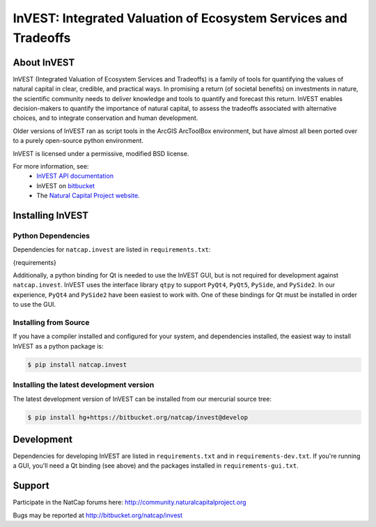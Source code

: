 ================================================================
InVEST: Integrated Valuation of Ecosystem Services and Tradeoffs
================================================================

About  InVEST
=============

InVEST (Integrated Valuation of Ecosystem Services and Tradeoffs) is a family
of tools for quantifying the values of natural capital in clear, credible, and
practical ways. In promising a return (of societal benefits) on investments in
nature, the scientific community needs to deliver knowledge and tools to
quantify and forecast this return. InVEST enables decision-makers to quantify
the importance of natural capital, to assess the tradeoffs associated with
alternative choices, and to integrate conservation and human development.

Older versions of InVEST ran as script tools in the ArcGIS ArcToolBox environment,
but have almost all been ported over to a purely open-source python environment.

InVEST is licensed under a permissive, modified BSD license.

For more information, see:
  * `InVEST API documentation <http://invest.readthedocs.io/>`_
  * InVEST on `bitbucket <https://bitbucket.org/natcap/invest>`__
  * The `Natural Capital Project website <http://naturalcapitalproject.org>`__.


.. Everything after this comment will be included in the API docs.
.. START API

Installing InVEST
=================

Python Dependencies
-------------------

Dependencies for ``natcap.invest`` are listed in ``requirements.txt``:

.. code-block::

{requirements}

Additionally, a python binding for Qt is needed to use the InVEST GUI, but is
not required for development against ``natcap.invest``.  InVEST uses the
interface library ``qtpy`` to support ``PyQt4``, ``PyQt5``, ``PySide``, and
``PySide2``.  In our experience, ``PyQt4`` and ``PySide2`` have been easiest
to work with.  One of these bindings for Qt must be installed in order to use
the GUI.


Installing from Source
----------------------

If you have a compiler installed and configured for your system, and
dependencies installed, the easiest way to install InVEST as a python package
is:

.. code-block:: console

    $ pip install natcap.invest


Installing the latest development version
-----------------------------------------

The latest development version of InVEST can be installed from our mercurial
source tree:

.. code-block:: console

    $ pip install hg+https://bitbucket.org/natcap/invest@develop

Development
===========

Dependencies for developing InVEST are listed in ``requirements.txt`` and in
``requirements-dev.txt``.  If you're running a GUI, you'll need a Qt binding
(see above) and the packages installed in ``requirements-gui.txt``.

Support
=======

Participate in the NatCap forums here:
http://community.naturalcapitalproject.org

Bugs may be reported at http://bitbucket.org/natcap/invest
